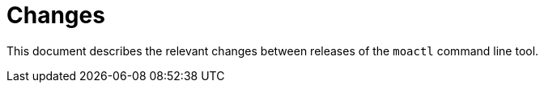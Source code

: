= Changes

This document describes the relevant changes between releases of the `moactl`
command line tool.
